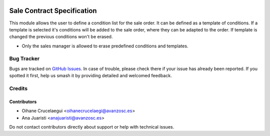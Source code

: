 .. image:: https://img.shields.io/badge/license-AGPL--3-blue.png
   :target: https://www.gnu.org/licenses/agpl
   :alt: License: AGPL-3

===========================
Sale Contract Specification
===========================

This module allows the user to define a condition list for the sale order. It
can be defined as a template of conditions. If a template is selected it's
conditions will be added to the sale order, where they can be adapted to the
order. If template is changed the previous conditions won't be erased.

* Only the sales manager is allowed to erase predefined conditions and templates.


Bug Tracker
===========

Bugs are tracked on `GitHub Issues
<https://github.com/avanzosc/sale-addons/issues>`_. In case of trouble, please
check there if your issue has already been reported. If you spotted it first,
help us smash it by providing detailed and welcomed feedback.

Credits
=======

Contributors
------------

* Oihane Crucelaegui <oihanecrucelaegi@avanzosc.es>
* Ana Juaristi <anajuaristi@avanzosc.es>

Do not contact contributors directly about support or help with technical issues.
